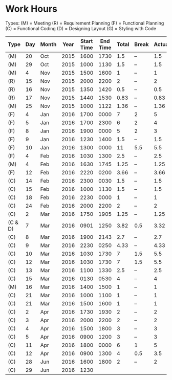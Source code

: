 * Work Hours

  Types:
     (M) = Meeting
     (R) = Requirement Planning
     (F) = Functional Planning
     (C) = Functional Coding
     (D) = Designing Layout
     (G) = Styling with Code


  | Type    | Day | Month | Year | Start Time | End Time | Total | Break | Actual |
  |---------+-----+-------+------+------------+----------+-------+-------+--------|
  | (M)     |  20 | Oct   | 2015 |       1600 |     1730 |   1.5 | --    |    1.5 |
  | (M)     |  29 | Oct   | 2015 |       1000 |     1130 |   1.5 | --    |    1.5 |
  | (M)     |   4 | Nov   | 2015 |       1500 |     1600 |     1 | --    |      1 |
  | (R)     |  15 | Nov   | 2015 |       2000 |     2200 |     2 | --    |      2 |
  | (R)     |  16 | Nov   | 2015 |       1350 |     1420 |   0.5 | --    |    0.5 |
  | (R)     |  17 | Nov   | 2015 |       1440 |     1530 |  0.83 | --    |   0.83 |
  | (M)     |  25 | Nov   | 2015 |       1000 |     1122 |  1.36 | --    |   1.36 |
  | (F)     |   4 | Jan   | 2016 |       1700 |     0000 |     7 | 2     |      5 |
  | (F)     |   5 | Jan   | 2016 |       1700 |     2300 |     6 | 2     |      4 |
  | (F)     |   8 | Jan   | 2016 |       1900 |     0000 |     5 | 2     |      3 |
  | (F)     |   9 | Jan   | 2016 |       1230 |     1400 |   1.5 | --    |    1.5 |
  | (F)     |  10 | Jan   | 2016 |       1300 |     0000 |    11 | 5.5   |    5.5 |
  | (F)     |   4 | Feb   | 2016 |       1030 |     1300 |   2.5 | --    |    2.5 |
  | (M)     |   4 | Feb   | 2016 |       1630 |     1745 |  1.25 | --    |   1.25 |
  | (F)     |  12 | Feb   | 2016 |       2220 |     0200 |  3.66 | --    |   3.66 |
  | (C)     |  14 | Feb   | 2016 |       2300 |     0030 |   1.5 | --    |    1.5 |
  | (C)     |  15 | Feb   | 2016 |       1000 |     1130 |   1.5 | --    |    1.5 |
  | (C)     |  18 | Feb   | 2016 |       2230 |     0000 |     1 | --    |      1 |
  | (C)     |  24 | Feb   | 2016 |       2000 |     2200 |     2 | --    |      2 |
  | (C)     |   2 | Mar   | 2016 |       1750 |     1905 |  1.25 | --    |   1.25 |
  | (C & D) |   7 | Mar   | 2016 |       0901 |     1250 |  3.82 | 0.5   |   3.32 |
  | (C)     |   8 | Mar   | 2016 |       1900 |     2143 |   2.7 | --    |    2.7 |
  | (C)     |   9 | Mar   | 2016 |       2230 |     0250 |  4.33 | --    |   4.33 |
  | (C)     |  10 | Mar   | 2016 |       1030 |     1730 |     7 | 1.5   |    5.5 |
  | (C)     |  12 | Mar   | 2016 |       1030 |     1730 |     7 | 1.5   |    5.5 |
  | (C)     |  13 | Mar   | 2016 |       1100 |     1330 |   2.5 | --    |    2.5 |
  | (C)     |  15 | Mar   | 2016 |       0130 |     0530 |     4 | --    |      4 |
  | (M)     |  16 | Mar   | 2016 |       1400 |     1500 |     1 | --    |      1 |
  | (C)     |  21 | Mar   | 2016 |       1000 |     1100 |     1 | --    |      1 |
  | (C)     |  21 | Mar   | 2016 |       1500 |     1600 |     1 | --    |      1 |
  | (C)     |   2 | Apr   | 2016 |       1730 |     1930 |     2 | --    |      2 |
  | (C)     |   3 | Apr   | 2016 |       2000 |     2200 |     2 | --    |      2 |
  | (C)     |   4 | Apr   | 2016 |       1500 |     1800 |     3 | --    |      3 |
  | (C)     |   5 | Apr   | 2016 |       0900 |     1200 |     3 | --    |      3 |
  | (C)     |  11 | Apr   | 2016 |       1800 |     0000 |     6 | 1     |      5 |
  | (C)     |  12 | Apr   | 2016 |       0900 |     1300 |     4 | 0.5   |    3.5 |
  | (C)     |  28 | Jun   | 2016 |       1600 |     1800 |     2 | --    |      2 |
  | (C)     |  29 | Jun   | 2016 |       1230 |          |       |       |        |
